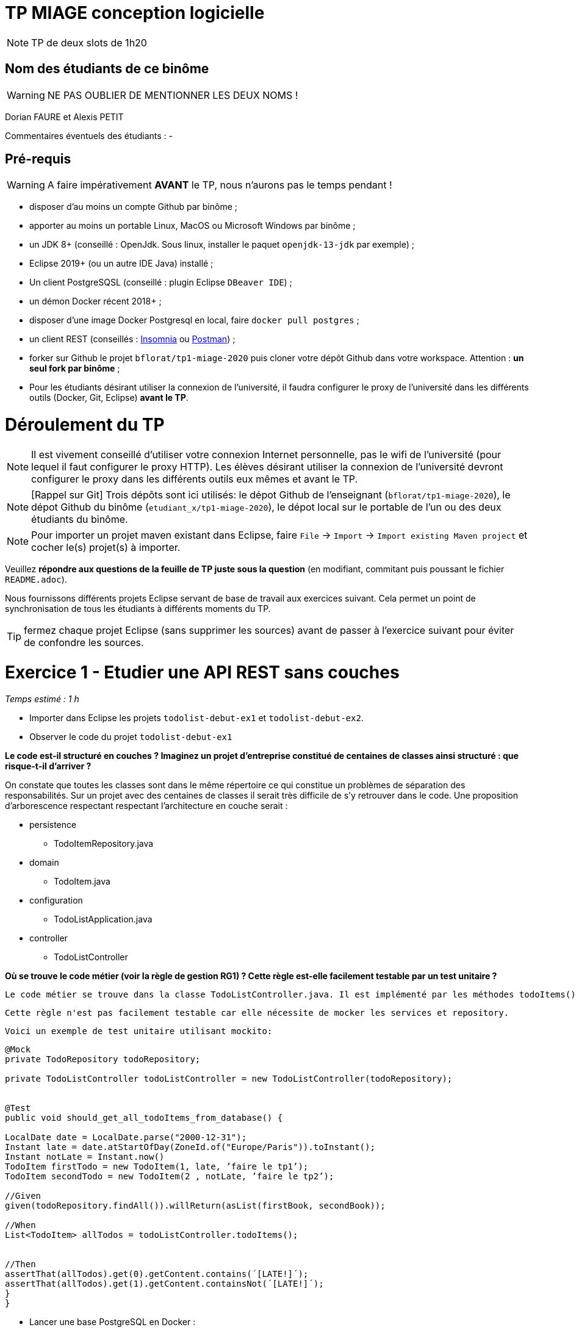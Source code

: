 # TP MIAGE conception logicielle

NOTE: TP de deux slots de 1h20

## Nom des étudiants de ce binôme 
WARNING: NE PAS OUBLIER DE MENTIONNER LES DEUX NOMS !

Dorian FAURE et Alexis PETIT

Commentaires éventuels des étudiants : -

## Pré-requis 

WARNING: A faire impérativement *AVANT* le TP, nous n'aurons pas le temps pendant !

* disposer d'au moins un compte Github par binôme ;
* apporter au moins un portable Linux, MacOS ou Microsoft Windows par binôme ;
* un JDK 8+  (conseillé : OpenJdk. Sous linux, installer le paquet `openjdk-13-jdk` par exemple) ;
* Eclipse 2019+ (ou un autre IDE Java) installé ;
* Un client PostgreSQSL (conseillé : plugin Eclipse `DBeaver IDE`) ;
* un démon Docker récent 2018+ ;
* disposer d'une image Docker Postgresql en local, faire `docker pull postgres` ;
* un client REST (conseillés : https://insomnia.rest/[Insomnia] ou https://www.postman.com/[Postman]) ;
* forker sur Github le projet `bflorat/tp1-miage-2020` puis cloner votre dépôt Github dans votre workspace. Attention : *un seul fork par binôme*  ;
* Pour les étudiants désirant utiliser la connexion de l'université, il faudra configurer le proxy de l'université dans les différents outils (Docker, Git, Eclipse) *avant le TP*.

# Déroulement du TP

NOTE: Il est vivement conseillé d'utiliser votre connexion Internet personnelle, pas le wifi de l'université (pour lequel il faut configurer le proxy HTTP). Les élèves désirant utiliser la connexion de l'université devront configurer le proxy dans les différents outils eux mêmes et avant le TP. 

NOTE: [Rappel sur Git] Trois dépôts sont ici utilisés: le dépot Github de l'enseignant (`bflorat/tp1-miage-2020`), le dépot Github du binôme (`etudiant_x/tp1-miage-2020`), le dépot local sur le portable de l'un ou des deux étudiants du binôme.

NOTE: Pour importer un projet maven existant dans Eclipse, faire `File` -> `Import` -> `Import existing Maven project` et cocher le(s) projet(s) à importer.


Veuillez *répondre aux questions de la feuille de TP juste sous la question* (en modifiant, commitant puis poussant le fichier `README.adoc`).

Nous fournissons différents projets Eclipse servant de base de travail aux exercices suivant. Cela permet un point de synchronisation de tous les étudiants à différents moments du TP. 

TIP: fermez chaque projet Eclipse (sans supprimer les sources) avant de passer à l'exercice suivant pour éviter de confondre les sources.


# Exercice 1 - Etudier une API REST sans couches
_Temps estimé : 1 h_

* Importer dans Eclipse les projets `todolist-debut-ex1` et `todolist-debut-ex2`.

* Observer le code du projet `todolist-debut-ex1`

*Le code est-il structuré en couches ? Imaginez un projet d'entreprise constitué de centaines de classes ainsi structuré : que risque-t-il d'arriver ?*

On constate que toutes les classes sont dans le même répertoire ce qui constitue un problèmes de séparation des responsabilités. 
Sur un projet avec des centaines de classes il serait très difficile de s’y retrouver dans le code. 
Une proposition d'arborescence respectant respectant l’architecture en couche serait : 

* persistence
  ** TodoItemRepository.java
* domain
  ** TodoItem.java
* configuration
  ** TodoListApplication.java
* controller
  ** TodoListController


*Où se trouve le code métier (voir la règle de gestion RG1) ? Cette règle est-elle facilement testable par un test unitaire ?*

  Le code métier se trouve dans la classe TodoListController.java. Il est implémenté par les méthodes todoItems() et finalContent(). Pour chaque TodoItem de la liste retournée par le repository, on vérifie si ce dernier date de plus de 24h. Si oui, alors on lui ajoute la note [LATE!].

  Cette règle n'est pas facilement testable car elle nécessite de mocker les services et repository. 

  Voici un exemple de test unitaire utilisant mockito: 

```java
@Mock
private TodoRepository todoRepository;

private TodoListController todoListController = new TodoListController(todoRepository);


@Test
public void should_get_all_todoItems_from_database() {
    
LocalDate date = LocalDate.parse("2000-12-31");
Instant late = date.atStartOfDay(ZoneId.of("Europe/Paris")).toInstant();
Instant notLate = Instant.now()
TodoItem firstTodo = new TodoItem(1, late, ’faire le tp1’);
TodoItem secondTodo = new TodoItem(2 , notLate, ’faire le tp2’);
    
//Given
given(todoRepository.findAll()).willReturn(asList(firstBook, secondBook));

//When
List<TodoItem> allTodos = todoListController.todoItems();


//Then
assertThat(allTodos).get(0).getContent.contains(´[LATE!]´);
assertThat(allTodos).get(1).getContent.containsNot(´[LATE!]´);
}
}
```

* Lancer une base PostgreSQL en Docker :
```bash
docker run --rm -it -e POSTGRES_PASSWORD=password -p 5432:5432 postgres
```
*Expliquer cette ligne de commande (y compris les options utilisées)*

  Cette commande permet de lancer un conteneur contenant une base de données en l’exposant sur le port 5432 : 

* docker run : démarre le conteneur
* --rm : supprime automatiquement le conteneur à la fin de l’exécution ; 
* -i : affiche les logs du conteneur (mode interactif) ;   
* -t : permet d’avoir un pseudo-terminal (pour exécuter des commandes dans le conteneur une fois lancé) ; 
* -e POSTGRES_PASSWORD=password : initialise la variable d’environnement POSTGRES_PASSWORD dans le conteneur  ; 
* -p 5432:5432 : redirige le port 5432 du conteneur sur le port 5432 de la machine hôte ; 
postgres : nom de l’image du conteneur à démarrer.


*Compléter le code manquant dans la méthode `TodoListController.createTodoItem()`*
```java
@PostMapping("/todos")
@ResponseStatus(code = HttpStatus.CREATED)
public void createTodoItem(@RequestBody TodoItem todoItem) {
	this.todoItemRepository.save(todoItem);
}
```

*Pourquoi `todoItemRepository` est-il `null` ? Quelle est la meilleure façon de l'injecter ?*

  todoItemRepository n’est pas injecté, c’est pourquoi nous obtenons une ‘nullPointerException’. Pour l’injecter par le constructeur qui est la meilleur manière de faire, il faut ajouté l’annotation ‘@Inject’ au constructeur.

* Modifier le code en conséquence.

* Tester vos endpoints avec un client REST.

  Nos requêtes de test Insomnia se trouvent à la racine du projet de l’exercice1.

  *   createTodoItem : 
Requête : POST => localhost:8080/todos
```json
{
    "id": "2",
    "content": "hello",
    "time": 1547111250
}
```
 Réponse : 201

Requête todoItems : 
Requête : GET => localhost:8080/todos

  Réponse : 
```json
[
  {
	"id": "1",
	"time": "2017-08-14T12:17:47.720Z",
	"content": "[LATE!]hello"
  },
  {
	"id": "2",
	"time": "2020-03-10T09:07:30Z",
	"content": "hello"
  },
  {
	"id": "3",
	"time": "2019-01-10T09:07:30Z",
	"content": "[LATE!]hello"
  }
]
```



[NOTE]
====
* les endpoints sont donnés dans le contrôleur via les annotation `@XYZMapping` 
* Exemple de contenu JSON : 

```json
{
    "id": "0f8-06eb17ba8d34",
    "time": "2020-02-27T10:31:43Z",
    "content": "Faire les courses"
  }
```
====

* Quand les deux endpoints fonctionnent, faire un push vers Github et fermer le projet Eclipse (ne pas le supprimer).

# Exercice 2 - Refactoring en architecture hexagonale
_Temps estimé : 1 h_

* Partir du projet `todolist-debut-ex2`


NOTE: le projet a été réusiné suivant les principes de l'architecture hexagonale : 

image::images/archi_hexagonale.png[]
Source : http://leanpub.com/get-your-hands-dirty-on-clean-architecture[Tom Hombergs]

* Ici, comme souvent, le domaine métier est découpés en deux couches : 
  - la couche application qui contient tous les contrats : ports (interfaces) et les implémentations des ports d'entrée (ou "use case") et qui servent à orchestrer les entités.
  - la couche entités qui contient les entités (au sens DDD, pas au sens JPA). En général, classes complexes (méthodes riches, relations entre les entités,  pas de simples POJO anémiques)

*Rappeler en quelques lignes les grands principes de cette architecture.*

  L’architecture hexagonale place les entrées et les sorties aux extrémitées du système. La logique métier ne dépend pas de l’accès aux données, que ce soit par des micro-services REST, GraphQL, une base de données ou un fichier CSV. 
  La logique métier est isolée des problématiques externes à l’application. 
  Cette séparation induit également une faible dépendance entre le code métier et l’accès aux données, il est donc facile de changer de base de données, ou encore de protocole de communication : faire évoluer une API REST vers une API GraphQL par exemple.
  Les protocoles de test sont eux aussi simplifiés car on peut tester la logique métier sans avoir à mocker différents systèmes d’accès aux données.


Complétez ce code avec une fonctionnalité de création de `TodoItem`  persisté en base et appelé depuis un endpoint REST `POST /todos` qui :

* prend un `TodoItem` au format JSON dans le body (voir exemple de contenu plus haut)
* renvoie un code `201` en cas de succès. 

La fonctionnalité à implémenter est contractualisée par le port d'entrée `AddTodoItem`.

# Exercice 3 - Ecriture de tests
_Temps estimé : 20 mins_

* Rester sur le même code que l'exercice 2

* Implémentez (en junit) des TU sur la règle de gestion qui consiste à afficher `[LATE!]` dans la description d'un item en retard de plus de 24h.

*Quels types de tests devra-t-on écrire pour les adapteurs ?* 

*Que teste-on dans ce cas ?*

*S'il vous reste du temps, écrivez quelques uns de ces types de test.*

[TIP]
=====
- pour tester l'adapter REST, utilisez l'annotation `@WebMvcTest(controllers = TodoListController.class)`
- Voir cette https://spring.io/guides/gs/testing-web/[documentation]
=====